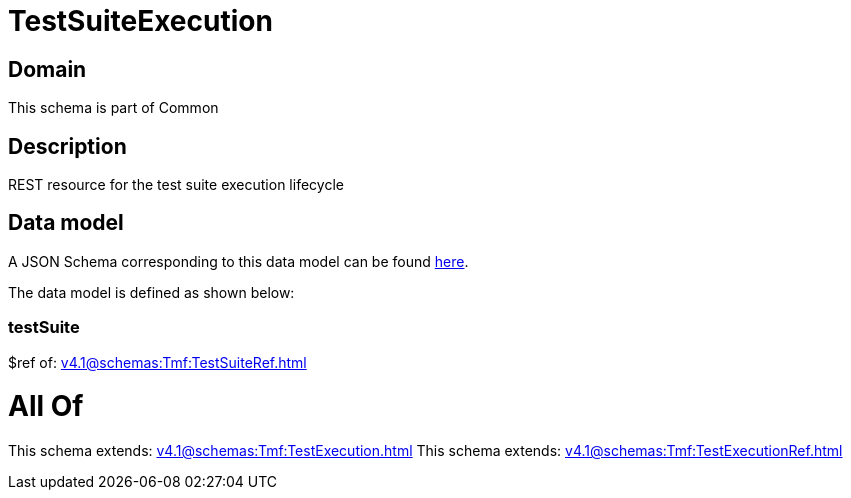 = TestSuiteExecution

[#domain]
== Domain

This schema is part of Common

[#description]
== Description

REST resource for the test suite execution lifecycle


[#data_model]
== Data model

A JSON Schema corresponding to this data model can be found https://tmforum.org[here].

The data model is defined as shown below:


=== testSuite
$ref of: xref:v4.1@schemas:Tmf:TestSuiteRef.adoc[]


= All Of 
This schema extends: xref:v4.1@schemas:Tmf:TestExecution.adoc[]
This schema extends: xref:v4.1@schemas:Tmf:TestExecutionRef.adoc[]
